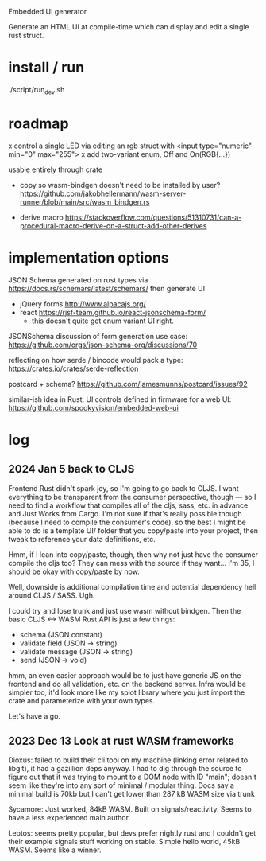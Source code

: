Embedded UI generator

Generate an HTML UI at compile-time which can display and edit a single rust struct.
* install / run

./script/run_dev.sh

* roadmap

x control a single LED via editing an rgb struct with <input type="numeric" min="0" max="255">
x add two-variant enum, Off and On(RGB{...})

usable entirely through crate

- copy so wasm-bindgen doesn't need to be installed by user? https://github.com/jakobhellermann/wasm-server-runner/blob/main/src/wasm_bindgen.rs

- derive macro https://stackoverflow.com/questions/51310731/can-a-procedural-macro-derive-on-a-struct-add-other-derives
* implementation options

JSON Schema generated on rust types via https://docs.rs/schemars/latest/schemars/
then generate UI
- jQuery forms http://www.alpacajs.org/
- react https://rjsf-team.github.io/react-jsonschema-form/
  - this doesn't quite get enum variant UI right.

JSONSchema discussion of form generation use case: https://github.com/orgs/json-schema-org/discussions/70

reflecting on how serde / bincode would pack a type: https://crates.io/crates/serde-reflection

postcard + schema? https://github.com/jamesmunns/postcard/issues/92


similar-ish idea in Rust: UI controls defined in firmware for a web UI: https://github.com/spookyvision/embedded-web-ui

* log
** 2024 Jan 5 back to CLJS

Frontend Rust didn't spark joy, so I'm going to go back to CLJS.
I want everything to be transparent from the consumer perspective, though --- so I need to find a workflow that compiles all of the cljs, sass, etc. in advance and Just Works from Cargo.
I'm not sure if that's really possible though (because I need to compile the consumer's code), so the best I might be able to do is a template UI/ folder that you copy/paste into your project, then tweak to reference your data definitions, etc.

Hmm, if I lean into copy/paste, though, then why not just have the consumer compile the cljs too?
They can mess with the source if they want...
I'm 35, I should be okay with copy/paste by now.

Well, downside is additional compilation time and potential dependency hell around CLJS / SASS.
Ugh.

I could try and lose trunk and just use wasm without bindgen.
Then the basic CLJS <-> WASM Rust API is just a few things:

- schema           (JSON constant)
- validate field   (JSON -> string)
- validate message (JSON -> string)
- send             (JSON -> void)

hmm, an even easier approach would be to just have generic JS on the frontend and do all validation, etc. on the backend server.
Infra would be simpler too, it'd look more like my splot library where you just import the crate and parameterize with your own types.

Let's have a go.




** 2023 Dec 13 Look at rust WASM frameworks

Dioxus: failed to build their cli tool on my machine (linking error related to libgit), it had a gazillion deps anyway.
I had to dig through the source to figure out that it was trying to mount to a DOM node with ID "main"; doesn't seem like they're into any sort of minimal / modular thing.
Docs say a minimal build is 70kb but I can't get lower than 287 kB WASM size via trunk

Sycamore: Just worked, 84kB WASM. Built on signals/reactivity. Seems to have a less experienced main author.

Leptos: seems pretty popular, but devs prefer nightly rust and I couldn't get their example signals stuff working on stable. Simple hello world, 45kB WASM. Seems like a winner.
